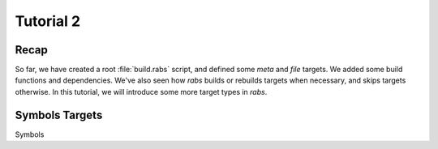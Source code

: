 Tutorial 2
==========

Recap
-----

So far, we have created a root :file:`build.rabs` script, and defined some *meta* and *file* targets. We added some build functions and dependencies. We've also seen how `rabs` builds or rebuilds targets when necessary, and skips targets otherwise. In this tutorial, we will introduce some more target types in `rabs`.

Symbols Targets
---------------

Symbols